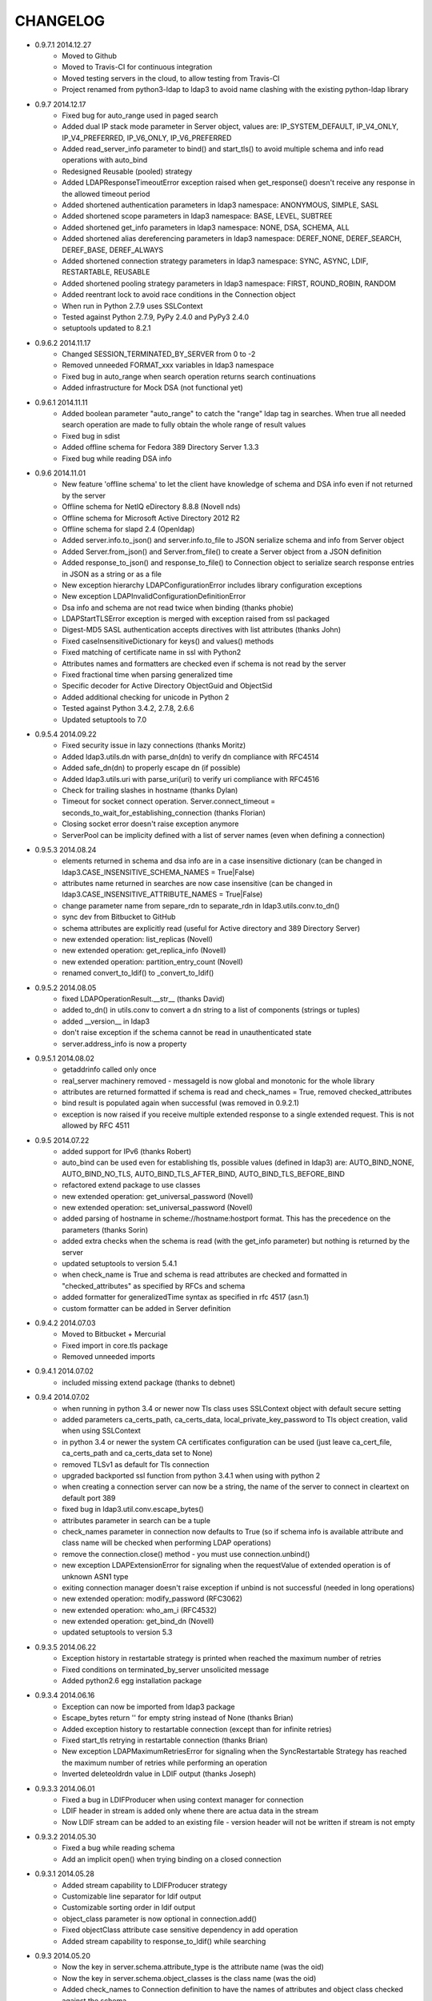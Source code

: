 CHANGELOG
=========
* 0.9.7.1 2014.12.27
    - Moved to Github
    - Moved to Travis-CI for continuous integration
    - Moved testing servers in the cloud, to allow testing from Travis-CI
    - Project renamed from python3-ldap to ldap3 to avoid name clashing with the existing python-ldap library

* 0.9.7 2014.12.17
    - Fixed bug for auto_range used in paged search
    - Added dual IP stack mode parameter in Server object, values are: IP_SYSTEM_DEFAULT, IP_V4_ONLY, IP_V4_PREFERRED, IP_V6_ONLY, IP_V6_PREFERRED
    - Added read_server_info parameter to bind() and start_tls() to avoid multiple schema and info read operations with auto_bind
    - Redesigned Reusable (pooled) strategy
    - Added LDAPResponseTimeoutError exception raised when get_response() doesn't receive any response in the allowed timeout period
    - Added shortened authentication parameters in ldap3 namespace: ANONYMOUS, SIMPLE, SASL
    - Added shortened scope parameters in ldap3 namespace: BASE, LEVEL, SUBTREE
    - Added shortened get_info parameters in ldap3 namespace: NONE, DSA, SCHEMA, ALL
    - Added shortened alias dereferencing parameters in ldap3 namespace: DEREF_NONE, DEREF_SEARCH, DEREF_BASE, DEREF_ALWAYS
    - Added shortened connection strategy parameters in ldap3 namespace: SYNC, ASYNC, LDIF, RESTARTABLE, REUSABLE
    - Added shortened pooling strategy parameters in ldap3 namespace: FIRST, ROUND_ROBIN, RANDOM
    - Added reentrant lock to avoid race conditions in the Connection object
    - When run in Python 2.7.9 uses SSLContext
    - Tested against Python 2.7.9, PyPy 2.4.0 and PyPy3 2.4.0
    - setuptools updated to 8.2.1

* 0.9.6.2 2014.11.17
    - Changed SESSION_TERMINATED_BY_SERVER from 0 to -2
    - Removed unneeded FORMAT_xxx variables in ldap3 namespace
    - Fixed bug in auto_range when search operation returns search continuations
    - Added infrastructure for Mock DSA (not functional yet)

* 0.9.6.1 2014.11.11
    - Added boolean parameter "auto_range" to catch the "range" ldap tag in searches. When true all needed search operation are made to fully obtain the whole range of result values
    - Fixed bug in sdist
    - Added offline schema for Fedora 389 Directory Server 1.3.3
    - Fixed bug while reading DSA info

* 0.9.6 2014.11.01
    - New feature 'offline schema' to let the client have knowledge of schema and DSA info even if not returned by the server
    - Offline schema for NetIQ eDirectory 8.8.8 (Novell nds)
    - Offline schema for Microsoft Active Directory 2012 R2
    - Offline schema for slapd 2.4 (Openldap)
    - Added server.info.to_json() and server.info.to_file to JSON serialize schema and info from Server object
    - Added Server.from_json() and Server.from_file() to create a Server object from a JSON definition
    - Added response_to_json() and response_to_file() to Connection object to serialize search response entries in JSON as a string or as a file
    - New exception hierarchy LDAPConfigurationError includes library configuration exceptions
    - New exception LDAPInvalidConfigurationDefinitionError
    - Dsa info and schema are not read twice when binding (thanks phobie)
    - LDAPStartTLSError exception is merged with exception raised from ssl packaged
    - Digest-MD5 SASL authentication accepts directives with list attributes (thanks John)
    - Fixed caseInsensitiveDictionary for keys() and values() methods
    - Fixed matching of certificate name in ssl with Python2
    - Attributes names and formatters are checked even if schema is not read by the server
    - Fixed fractional time when parsing generalized time
    - Specific decoder for Active Directory ObjectGuid and ObjectSid
    - Added additional checking for unicode in Python 2
    - Tested against Python 3.4.2, 2.7.8, 2.6.6
    - Updated setuptools to 7.0

* 0.9.5.4 2014.09.22
    - Fixed security issue in lazy connections (thanks Moritz)
    - Added ldap3.utils.dn with parse_dn(dn) to verify dn compliance with RFC4514
    - Added safe_dn(dn) to properly escape dn (if possible)
    - Added ldap3.utils.uri with parse_uri(uri) to verify uri compliance with RFC4516
    - Check for trailing slashes in hostname (thanks Dylan)
    - Timeout for socket connect operation. Server.connect_timeout = seconds_to_wait_for_establishing_connection (thanks Florian)
    - Closing socket error doesn't raise exception anymore
    - ServerPool can be implicity defined with a list of server names (even when defining a connection)

* 0.9.5.3 2014.08.24
    - elements returned in schema and dsa info are in a case insensitive dictionary (can be changed in ldap3.CASE_INSENSITIVE_SCHEMA_NAMES = True|False)
    - attributes name returned in searches are now case insensitive (can be changed in ldap3.CASE_INSENSITIVE_ATTRIBUTE_NAMES = True|False)
    - change parameter name from separe_rdn to separate_rdn in ldap3.utils.conv.to_dn()
    - sync dev from Bitbucket to GitHub
    - schema attributes are explicitly read (useful for Active directory and 389 Directory Server)
    - new extended operation: list_replicas (Novell)
    - new extended operation: get_replica_info (Novell)
    - new extended operation: partition_entry_count (Novell)
    - renamed convert_to_ldif() to _convert_to_ldif()

* 0.9.5.2 2014.08.05
    - fixed LDAPOperationResult.__str__ (thanks David)
    - added to_dn() in utils.conv to convert a dn string to a list of components (strings or tuples)
    - added __version__ in ldap3
    - don't raise exception if the schema cannot be read in unauthenticated state
    - server.address_info is now a property

* 0.9.5.1 2014.08.02
    - getaddrinfo called only once
    - real_server machinery removed - messageId is now global and monotonic for the whole library
    - attributes are returned formatted if schema is read and check_names = True, removed checked_attributes
    - bind result is populated again when successful (was removed in 0.9.2.1)
    - exception is now raised if you receive multiple extended response to a single extended request. This is not allowed by RFC 4511

* 0.9.5 2014.07.22
    - added support for IPv6 (thanks Robert)
    - auto_bind can be used even for establishing tls, possible values (defined in ldap3) are: AUTO_BIND_NONE, AUTO_BIND_NO_TLS, AUTO_BIND_TLS_AFTER_BIND, AUTO_BIND_TLS_BEFORE_BIND
    - refactored extend package to use classes
    - new extended operation: get_universal_password (Novell)
    - new extended operation: set_universal_password (Novell)
    - added parsing of hostname in scheme://hostname:hostport format. This has the precedence on the parameters (thanks Sorin)
    - added extra checks when the schema is read (with the get_info parameter) but nothing is returned by the server
    - updated setuptools to version 5.4.1
    - when check_name is True and schema is read attributes are checked and formatted in "checked_attributes" as specified by RFCs and schema
    - added formatter for generalizedTime syntax as specified in rfc 4517 (asn.1)
    - custom formatter can be added in Server definition

* 0.9.4.2 2014.07.03
    - Moved to Bitbucket + Mercurial
    - Fixed import in core.tls package
    - Removed unneeded imports

* 0.9.4.1 2014.07.02
    - included missing extend package (thanks to debnet)

* 0.9.4 2014.07.02
    - when running in python 3.4 or newer now Tls class uses SSLContext object with default secure setting
    - added parameters ca_certs_path, ca_certs_data, local_private_key_password to Tls object creation, valid when using SSLContext
    - in python 3.4 or newer the system CA certificates configuration can be used (just leave ca_cert_file, ca_certs_path and ca_certs_data set to None)
    - removed TLSv1 as default for Tls connection
    - upgraded backported ssl function from python 3.4.1 when using with python 2
    - when creating a connection server can now be a string, the name of the server to connect in cleartext on default port 389
    - fixed bug in ldap3.util.conv.escape_bytes()
    - attributes parameter in search can be a tuple
    - check_names parameter in connection now defaults to True (so if schema info is available attribute and class name will be checked when performing LDAP operations)
    - remove the connection.close() method - you must use connection.unbind()
    - new exception LDAPExtensionError for signaling when the requestValue of extended operation is of unknown ASN1 type
    - exiting connection manager doesn't raise exception if unbind is not successful (needed in long operations)
    - new extended operation: modify_password (RFC3062)
    - new extended operation: who_am_i (RFC4532)
    - new extended operation: get_bind_dn (Novell)
    - updated setuptools to version 5.3

* 0.9.3.5 2014.06.22
    - Exception history in restartable strategy is printed when reached the maximum number of retries
    - Fixed conditions on terminated_by_server unsolicited message
    - Added python2.6 egg installation package

* 0.9.3.4 2014.06.16
    - Exception can now be imported from ldap3 package
    - Escape_bytes return '' for empty string instead of None (thanks Brian)
    - Added exception history to restartable connection (except than for infinite retries)
    - Fixed start_tls retrying in restartable connection (thanks Brian)
    - New exception LDAPMaximumRetriesError for signaling when the SyncRestartable Strategy has reached the maximum number of retries while performing an operation
    - Inverted deleteoldrdn value in LDIF output (thanks Joseph)

* 0.9.3.3 2014.06.01
    - Fixed a bug in LDIFProducer when using context manager for connection
    - LDIF header in stream is added only whene there are actua data in the stream
    - Now LDIF stream can be added to an existing file - version header will not be written if stream is not empty

* 0.9.3.2 2014.05.30
    - Fixed a bug while reading schema
    - Add an implicit open() when trying binding on a closed connection

* 0.9.3.1 2014.05.28
    - Added stream capability to LDIFProducer strategy
    - Customizable line separator for ldif output
    - Customizable sorting order in ldif output
    - object_class parameter is now optional in connection.add()
    - Fixed objectClass attribute case sensitive dependency in add operation
    - Added stream capability to response_to_ldif() while searching


* 0.9.3 2014.05.20
    - Now the key in server.schema.attribute_type is the attribute name (was the oid)
    - Now the key in server.schema.object_classes is the class name (was the oid)
    - Added check_names to Connection definition to have the names of attributes and object class checked against the schema
    - Updated setuptools to 3.6
    - Added wheel installation format
    - Added raise_exceptions mode for connection
    - Exception hierarchy reworked
    - Added locking to Server object (for multithreading)

* 0.9.2.2 2014.04.30
    - fixed a bug from 0.9.1 that broke start_tls() (thanks Mark)

* 0.9.2.1 2014.04.28
    - fixed a bug in 0.9.2 that allowed only string attributes in add, modify and compare operations (thank Mladen)

* 0.9.2 2014.04.26
    - changed return value in get_response from response to (response, result) - helpful for multi threaded connections
    - added ReusableStrategy for pooling connections
    - refined docstrings (thanks Will)
    - result and response attributes don't overlap anymore. Operation result is only in result attribute.
    - fixed search for binary values (thanks Marcin)
    - added convenience function to convert bytes to LDAP binary value string format for search filter

* 0.9.1 2014.03.30
    - added laziness flag to test suite
    - changed ServerPool signature to accept active and exhaust parameters
    - removed unneeded start_listen parameter
    - added 'lazy' parameter to open, to bind and to unbind a connection only when an effective operation is performed
    - fixed start_tls in SyncWaitRestartable strategy
    - fixed certificate name checking while opening an ssl connection
    - fixed syntax error during installation
    - socket operations now raises proper exception, not generic LDAPException (thanks Joseph)
    - tested against Python 3.4, 3.3, 2.7, 2.6
    - updated setuptools to 3.3

* 0.9.0 2014.03.20
    - PEP8 compliance
    - added ldap3.compat package with older (non PEP8 compliant) signatures
    - renamed ldap3.abstraction to ldap3.abstract
    - moved connection.py, server.py and tls.py files to ldap3.core
    - fixed SyncWaitRestartableStrategy (thanks Christoph)

* 0.8.3 2014.03.08
    - added SyncWaitRestartable strategy
    - removed useless forceBind parameter
    - usage statistics updated with restartable success/failure counters and open/closed/wrapped socket counters

* 0.8.2 2014.03.04
    - Added refresh() method to Entry object to read again the attributes from the Reader in the abstraction layer
    - Fixed Python 2.6 issues
    - Fixed test suite for Python 2.6

* 0.8,1 2014.02.12
    - Changed exceptions returned by the library to LDAPException, a subclass of Exception.
    - Fixed documentation typos

* 0.8.0 - 2014.02.08
    - Added abstraction layer (for searching)
    - Added context manager to Connection class
    - Added readOnly parameter to Connection class
    - Fixed a bug in search with 'less than' parameter
    - Remove validation of available SSL protocols because different Python interpreters can use different ssl packages

* 0.7.3 - 2014.01.05
    - Added SASL DIGEST-MD5 support
    - Moved to intrapackage (relative) imports

* 0.7.2 - 2013.12.30
    - Fixed a bug when parentheses are used in search filter as ASCII escaped sequences

* 0.7.1 - 2013.12.21
    - Completed support for LDFI as per RFC2849
    - Added new LDIF_PRODUCER strategy to generate LDIF-CHANGE stream
    - Fixed a bug in the autoReferral feature when controls where used in operation

* 0.7.0 - 2013.12.12
    - Added support for LDIF as per RFC2849
    - Added LDIF-CONTENT compliant search responses
    - Added exception when using autoBind if connection is not successful

* 0.6.7 - 2013.12.03
    - Fixed exception when DSA is not willing to return rootDSE and schema info

* 0.6.6 - 2013.11.13
    - Added parameters to test suite

* 0.6.5 - 2013.11.05
    - Modified rawAttributes decoding, now null (empty) values are returned

* 0.6.4 - 2013.10.16
    - Added simple paged search as per RFC2696
    - Controls return values are decoded and stored in result attribute of connection

* 0.6.3 - 2013.10.07
    - Added Extesible Filter syntax to search filter
    - Fixed exception while closing connection in AsyncThreaded strategy

* 0.6.2 - 2013.10.01
    - Fix for referrals in searchRefResult
    - Disabled schema reading on Active Directory

* 0.6.1 - 2013.09.22
    - Experimental support for Python 2 - no unicode
    - Added backport of ssl.match_name for Python 2
    - Minor fixes for using the client in Python 2
    - Fix for getting schema info with AsyncThreaded strategy

* 0.6.0 - 2013.09.16
    - Moved to beta!
    - Added support site hosted on www.assembla.com
    - Added public svn repository on www.assembla.com
    - Added getInfo to server object, parameter can be: GET_NO_INFO, GET_DSA_INFO, GET_SCHEMA_INFO, GET_ALL_INFO
    - Added method to read the schema from the server. Schema is decoded and returned in different dictionaries of the server.schema object
    - Updated connection usage info (elapsed time is now computed when connection is closed)
    - Updated OID dictionary with extensions and controls from Active Directory specifications.

* 0.5.3 - 2013.09.03
    - Added getOperationalAttributes boolean to Search operation to fetch the operational attributes during search
    - Added increment operation to modify operation as per RFC4525
    - Added dictionary of OID descriptions (for DSE and schema decoding)
    - Added method to get Info from DSE (returned in server.info object)
    - Modified exceptions for sending controls in LDAP request
    - Added connection usage (in connection.usage if collectUsage=True in connection definition)
    - Fixed StartTls in asynchronous client strategy

* 0.5.2 - 2013.08.27
    - Added SASLprep profile for validating password
    - Fixed RFC4511 asn1 definitions

* 0.5.1 - 2013.08.17
    - Refactored package structure
    - Project description reformatted with reStructuredText
    - Added Windows graphical installation

* 0.5.0 - 2013.08.15
    - Added reference to LGPL v3 license
    - Added Tls object to hold ssl/tls configuration
    - Added StartTLS feature
    - Added SASL feature
    - Added SASL EXTERNAL mechanism
    - Fixed Unbind
    - connection.close in now an alias for connection.unbind

* 0.4.4 - 2013.08.01
    - Added 'Controls' to all LDAP Requests
    - Added Extended Request feature
    - Added Intermediate Response feature
    - Added namespace 'ldap3'

* 0.4.3 - 2013.07.31
    - Test suite refactored
    - Fixed single object search response error
    - Changed attributes returned in search from tuple to dict
    - Added 'raw_attributes' key in search response to hold undecoded (binary) attribute values read from ldap
    - Added __repr__ for Server and Connection objects to re-create the object instance

* 0.4.2 - 2013.07.29
    - Added autoReferral feature as per RFC4511 (4.1.10)
    - Added allowedReferralHosts to conform to Security considerations of RFC4516

* 0.4.1 - 2013.07.20
    - Add validation to Abandon operation
    - Added connection.request to hold a dictionary of infos about last request
    - Added info about outstanding operation in connection.strategy._oustanding
    - Implemented RFC4515 for search filter coding and decoding
    - Added a parser to build filter string from LdapMessage

* 0.4.0 - 2013.07.15
    - Refactoring of the connection and strategy classes
    - Added the ldap3.strategy namespace to contain client connection strategies
    - Added ssl authentication
    - Moved authentication parameters from Server object to Connection object
    - Added ssl parameters to Server Object

* 0.3.0 - 2013.07.14
    - Fixed AsyncThreaded strategy with _outstanding and _responses attributes to hold the pending requests and the not-yet-read responses
    - Added Extended Operation
    - Added "Unsolicited Notification" discover logic
    - Added managing of "Notice of Disconnection" from server to properly close connection

* 0.2.0 - 2013.07.13
    - Update setup with setuptools 0.7
    - Docstrings added to class
    - Removed ez_setup dependency
    - Removed distribute dependency

* 0.1.0 - 2013.07.12
    - Initial upload on pypi
    - PyASN1 RFC4511 module completed and tested
    - Synchronous client working properly
    - Asynchronous client working but not fully tested
    - Basic authentication working
